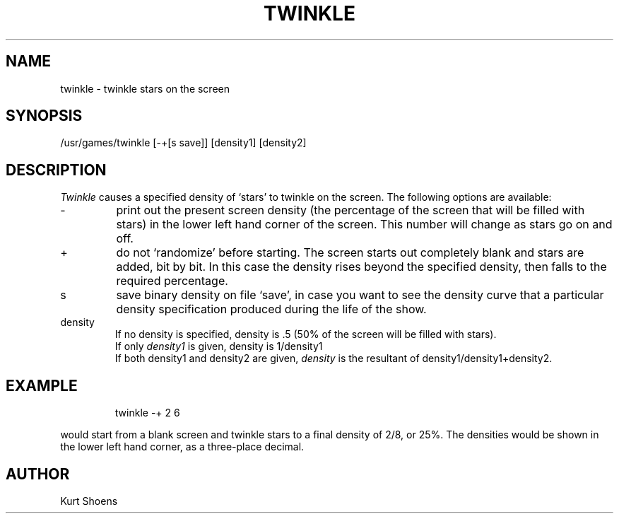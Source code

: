 '\"macro stdmacro
.TH TWINKLE 6 
.SH NAME
twinkle \- twinkle stars on the screen
.SH SYNOPSIS
/usr/games/twinkle [-+[s save]] [density1] [density2]
.SH DESCRIPTION
.PP
.I Twinkle
causes a specified density of `stars' to twinkle on the screen.
The following options are available:
.TP
\-
print out the present screen density (the percentage of the screen
that will be filled with stars) in the lower left hand corner of the
screen.  This number will change as stars go on and off.
.TP
\+
do not `randomize' before starting.  The screen starts out completely
blank and stars are added, bit by bit.  In this case the density rises
beyond the specified density, then falls to the required percentage.
.TP
s
save binary density on file `save', in case you want to see the
density curve that a particular density specification produced
during the life of the show.
.TP
density
If no density is specified, density is .5 (50% of the screen
will be filled with stars).
.br
If only 
.I density1
is given, density is 1/density1
.br
If both density1 and density2 are given, 
.I density
is the resultant of density1/density1+density2.
.SH EXAMPLE
.IP
twinkle -+ 2 6 
.PP
would start from a blank screen and twinkle stars to a final
density of 2/8, or 25%.  The densities would be shown in the
lower left hand corner, as a three-place decimal.
.SH AUTHOR
Kurt Shoens
.\"	@(#)twinkle.6	5.1 of 10/18/83
